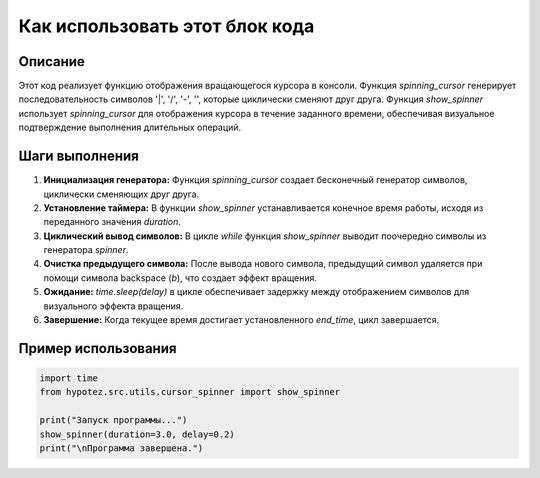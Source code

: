 Как использовать этот блок кода
=========================================================================================

Описание
-------------------------
Этот код реализует функцию отображения вращающегося курсора в консоли.  Функция `spinning_cursor` генерирует последовательность символов '|', '/', '-', '\', которые циклически сменяют друг друга. Функция `show_spinner` использует `spinning_cursor` для отображения курсора в течение заданного времени,  обеспечивая визуальное подтверждение выполнения длительных операций.

Шаги выполнения
-------------------------
1. **Инициализация генератора:** Функция `spinning_cursor` создает бесконечный генератор символов, циклически сменяющих друг друга.
2. **Установление таймера:** В функции `show_spinner` устанавливается конечное время работы, исходя из переданного значения `duration`.
3. **Циклический вывод символов:** В цикле `while` функция `show_spinner` выводит поочередно символы из генератора `spinner`.
4. **Очистка предыдущего символа:** После вывода нового символа, предыдущий символ удаляется при помощи символа backspace (`\b`), что создает эффект вращения.
5. **Ожидание:** `time.sleep(delay)` в цикле  обеспечивает задержку между отображением символов для визуального эффекта вращения.
6. **Завершение:** Когда текущее время достигает установленного `end_time`, цикл завершается.


Пример использования
-------------------------
.. code-block:: python

    import time
    from hypotez.src.utils.cursor_spinner import show_spinner

    print("Запуск программы...")
    show_spinner(duration=3.0, delay=0.2)
    print("\nПрограмма завершена.")